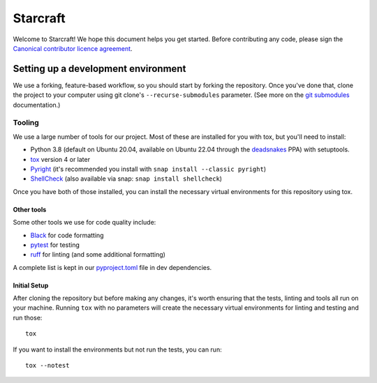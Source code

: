 *********
Starcraft
*********

Welcome to Starcraft! We hope this document helps you get started. Before contributing any code, please sign the `Canonical contributor licence agreement`_.

Setting up a development environment
------------------------------------
We use a forking, feature-based workflow, so you should start by forking the repository. Once you've done that, clone the project to your computer using git clone's ``--recurse-submodules`` parameter. (See more on the `git submodules`_ documentation.)

Tooling
=======
We use a large number of tools for our project. Most of these are installed for you with tox, but you'll need to install:

- Python 3.8 (default on Ubuntu 20.04, available on Ubuntu 22.04 through the deadsnakes_ PPA) with setuptools.
- tox_ version 4 or later
- Pyright_ (it's recommended you install with ``snap install --classic pyright``)
- ShellCheck_  (also available via snap: ``snap install shellcheck``)

Once you have both of those installed, you can install the necessary virtual environments for this repository using tox.

Other tools
###########
Some other tools we use for code quality include:

- Black_ for code formatting
- pytest_ for testing
- ruff_ for linting (and some additional formatting)

A complete list is kept in our pyproject.toml_ file in dev dependencies.

Initial Setup
#############

After cloning the repository but before making any changes, it's worth ensuring that the tests, linting and tools all run on your machine. Running ``tox`` with no parameters will create the necessary virtual environments for linting and testing and run those::

    tox

If you want to install the environments but not run the tests, you can run::

    tox --notest


.. _Black: https://black.readthedocs.io
.. _`Canonical contributor licence agreement`: http://www.ubuntu.com/legal/contributors/
.. _deadsnakes: https://launchpad.net/~deadsnakes/+archive/ubuntu/ppa
.. _`git submodules`: https://git-scm.com/book/en/v2/Git-Tools-Submodules#_cloning_submodules
.. _pyproject.toml: ./pyproject.toml
.. _Pyright: https://github.com/microsoft/pyright
.. _pytest: https://pytest.org
.. _ruff: https://github.com/charliermarsh/ruff
.. _ShellCheck: https://www.shellcheck.net/
.. _tox: https://tox.wiki
